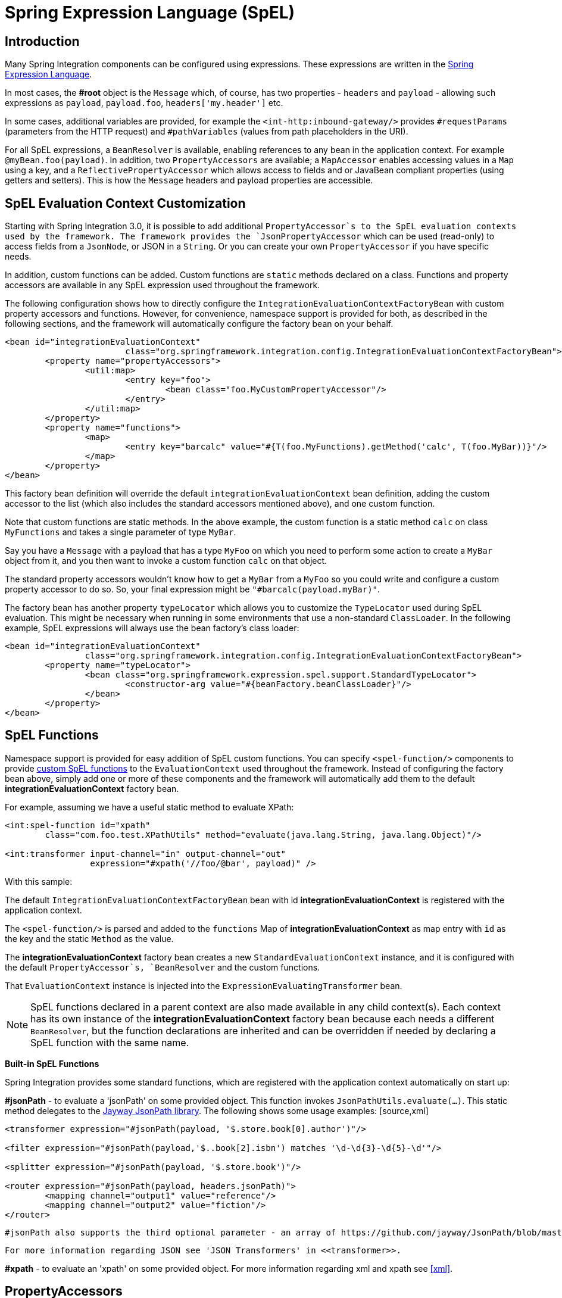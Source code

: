 [[spel]]
= Spring Expression Language (SpEL)

[[spel-intro]]
== Introduction

Many Spring Integration components can be configured using expressions. These expressions are written in the http://static.springsource.org/spring-framework/docs/current/spring-framework-reference/html/expressions.html[Spring Expression Language].

In most cases, the *#root* object is the `Message` which, of course, has two properties - `headers` and `payload` - allowing such expressions as `payload`, `payload.foo`, `headers['my.header']` etc.

In some cases, additional variables are provided, for example the `<int-http:inbound-gateway/>` provides `#requestParams` (parameters from the HTTP request) and `#pathVariables` (values from path placeholders in the URI).

For all SpEL expressions, a `BeanResolver` is available, enabling references to any bean in the application context. For example `@myBean.foo(payload)`. In addition, two `PropertyAccessors` are available; a `MapAccessor` enables accessing values in a `Map` using a key, and a `ReflectivePropertyAccessor` which allows access to fields and or JavaBean compliant properties (using getters and setters). This is how the `Message` headers and payload properties are accessible.

[[spel-customization]]
== SpEL Evaluation Context Customization

Starting with Spring Integration 3.0, it is possible to add additional `PropertyAccessor`s to the SpEL evaluation contexts used by the framework. The framework provides the `JsonPropertyAccessor` which can be used (read-only) to access fields from a `JsonNode`, or JSON in a `String`. Or you can create your own `PropertyAccessor` if you have specific needs.

In addition, custom functions can be added. Custom functions are `static` methods declared on a class. Functions and property accessors are available in any SpEL expression used throughout the framework.

The following configuration shows how to directly configure the `IntegrationEvaluationContextFactoryBean` with custom property accessors and functions. However, for convenience, namespace support is provided for both, as described in the following sections, and the framework will automatically configure the factory bean on your behalf.

[source,xml]
----
<bean id="integrationEvaluationContext"
			class="org.springframework.integration.config.IntegrationEvaluationContextFactoryBean">
	<property name="propertyAccessors">
		<util:map>
			<entry key="foo">
				<bean class="foo.MyCustomPropertyAccessor"/>
			</entry>
		</util:map>
	</property>
	<property name="functions">
		<map>
			<entry key="barcalc" value="#{T(foo.MyFunctions).getMethod('calc', T(foo.MyBar))}"/>
		</map>
	</property>
</bean>
----

This factory bean definition will override the default `integrationEvaluationContext` bean definition, adding the custom accessor to the list (which also includes the standard accessors mentioned above), and one custom function.

Note that custom functions are static methods. In the above example, the custom function is a static method `calc` on class `MyFunctions` and takes a single parameter of type `MyBar`.

Say you have a `Message` with a payload that has a type `MyFoo` on which you need to perform some action to create a `MyBar` object from it, and you then want to invoke a custom function `calc` on that object.

The standard property accessors wouldn't know how to get a `MyBar` from a `MyFoo` so you could write and configure a custom property accessor to do so. So, your final expression might be `"#barcalc(payload.myBar)"`.

The factory bean has another property `typeLocator` which allows you to customize the `TypeLocator` used during SpEL evaluation. This might be necessary when running in some environments that use a non-standard `ClassLoader`. In the following example, SpEL expressions will always use the bean factory's class loader:

[source,xml]
----
<bean id="integrationEvaluationContext"
		class="org.springframework.integration.config.IntegrationEvaluationContextFactoryBean">
	<property name="typeLocator">
		<bean class="org.springframework.expression.spel.support.StandardTypeLocator">
			<constructor-arg value="#{beanFactory.beanClassLoader}"/>
		</bean>
	</property>
</bean>
----

[[spel-functions]]
== SpEL Functions

Namespace support is provided for easy addition of SpEL custom functions. You can specify `<spel-function/>` components to provide http://static.springsource.org/spring-framework/docs/current/spring-framework-reference/html/expressions.html#expressions-ref-functions[custom SpEL functions] to the `EvaluationContext` used throughout the framework. Instead of configuring the factory bean above, simply add one or more of these components and the framework will automatically add them to the default *integrationEvaluationContext* factory bean.

For example, assuming we have a useful static method to evaluate XPath:

[source,xml]
----
<int:spel-function id="xpath"
	class="com.foo.test.XPathUtils" method="evaluate(java.lang.String, java.lang.Object)"/>

<int:transformer input-channel="in" output-channel="out"
		 expression="#xpath('//foo/@bar', payload)" />
		
----

With this sample: 
				
The default `IntegrationEvaluationContextFactoryBean` bean with id *integrationEvaluationContext* is registered with the application context.

				
The `<spel-function/>` is parsed and added to the `functions` Map of *integrationEvaluationContext* as map entry with `id` as the key and the static `Method` as the value.

				
The *integrationEvaluationContext* factory bean creates a new `StandardEvaluationContext` instance, and it is configured with the default `PropertyAccessor`s, `BeanResolver` and the custom functions.

				
That `EvaluationContext` instance is injected into the `ExpressionEvaluatingTransformer` bean.

NOTE: SpEL functions declared in a parent context are also made available in any child context(s). Each context has its own instance of the *integrationEvaluationContext* factory bean because each needs a different `BeanResolver`, but the function declarations are inherited and can be overridden if needed by declaring a SpEL function with the same name.

*Built-in SpEL Functions*

Spring Integration provides some standard functions, which are registered with the application context automatically on start up: 
				
*#jsonPath* - to evaluate a 'jsonPath' on some provided object. This function invokes `JsonPathUtils.evaluate(...)`. This static method delegates to the http://code.google.com/p/json-path[Jayway JsonPath library]. The following shows some usage examples: [source,xml]
----
<transformer expression="#jsonPath(payload, '$.store.book[0].author')"/>

<filter expression="#jsonPath(payload,'$..book[2].isbn') matches '\d-\d{3}-\d{5}-\d'"/>

<splitter expression="#jsonPath(payload, '$.store.book')"/>

<router expression="#jsonPath(payload, headers.jsonPath)">
	<mapping channel="output1" value="reference"/>
	<mapping channel="output2" value="fiction"/>
</router>
----

 #jsonPath also supports the third optional parameter - an array of https://github.com/jayway/JsonPath/blob/master/json-path/src/main/java/com/jayway/jsonpath/Filter.java[`com.jayway.jsonpath.Filter`], which could be provided by a reference to a bean or bean method, for example. NOTE: Using this function requires the Jayway JsonPath library (json-path.jar) to be on the classpath; otherwise the *#jsonPath* SpEL function won't be registered.

 For more information regarding JSON see 'JSON Transformers' in <<transformer>>.

				
*#xpath* - to evaluate an 'xpath' on some provided object. For more information regarding xml and xpath see <<xml>>.

[[spel-property-accessors]]
== PropertyAccessors

Namespace support is provided for the easy addition of SpEL custom http://docs.spring.io/spring/docs/current/javadoc-api/org/springframework/expression/PropertyAccessor.html[`PropertyAccessor`] implementations. You can specify the `<spel-property-accessors/>` component to provide a list of custom `PropertyAccessor`s to the `EvaluationContext` used throughout the framework. Instead of configuring the factory bean above, simply add one or more of these components, and the framework will automatically add the accessors to the default *integrationEvaluationContext* factory bean:

[source,xml]
----
<int:spel-property-accessors>
	<bean id="jsonPA" class="org.springframework.integration.json.JsonPropertyAccessor"/>
	<ref bean="fooPropertyAccessor"/>
</int:spel-property-accessors>
		
----

With this sample, two custom `PropertyAccessor`s will be injected to the `EvaluationContext` in the order that they are declared.

NOTE: Custom `PropertyAccessor`s declared in a parent context are also made available in any child context(s). They are placed at the end of result list (but before the default `org.springframework.context.expression.MapAccessor` and `org.springframework.expression.spel.support.ReflectivePropertyAccessor`). If a `PropertyAccessor` with the same bean id is declared in a child context(s), it will override the parent accessor. Beans declared within a `<spel-property-accessors/>` must have an 'id' attribute. The final order of usage is: the accessors in the current context, in the order in which they are declared, followed by any from parent contexts, in order, followed by the `MapAccessor` and finally the `ReflectivePropertyAccessor`.

